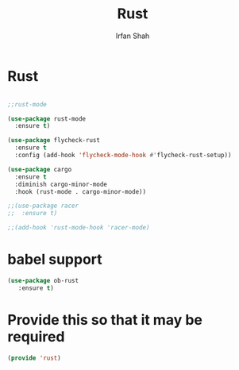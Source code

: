 #+TITLE:     Rust
#+AUTHOR:    Irfan Shah

* Rust
#+Name: dump
#+BEGIN_SRC emacs-lisp

;;rust-mode

(use-package rust-mode
  :ensure t)

(use-package flycheck-rust
  :ensure t
  :config (add-hook 'flycheck-mode-hook #'flycheck-rust-setup))

(use-package cargo
  :ensure t
  :diminish cargo-minor-mode
  :hook (rust-mode . cargo-minor-mode))

;;(use-package racer
;;  :ensure t)

;;(add-hook 'rust-mode-hook 'racer-mode)
#+END_SRC
* babel support
#+BEGIN_SRC emacs-lisp
(use-package ob-rust
   :ensure t)
#+END_SRC

* Provide this so that it may be required
#+BEGIN_SRC emacs-lisp
(provide 'rust)
#+END_SRC
